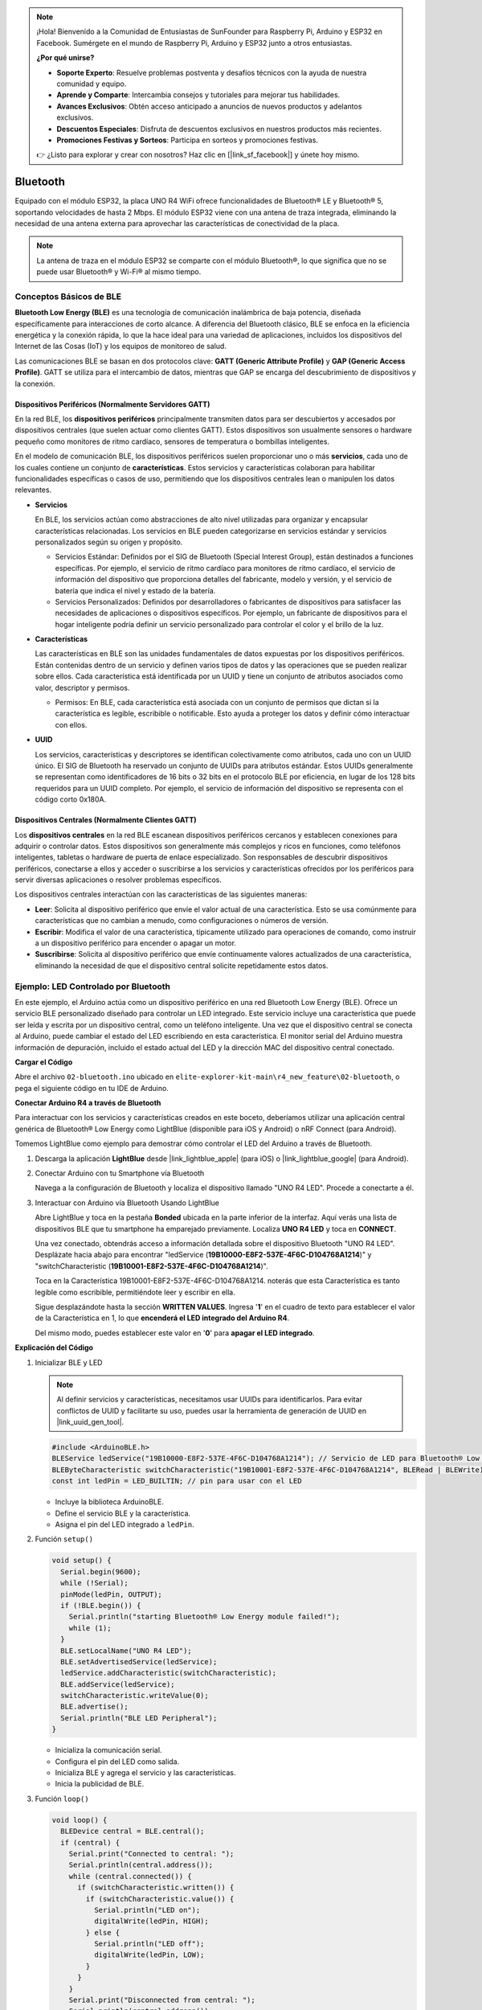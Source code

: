 .. note::

    ¡Hola! Bienvenido a la Comunidad de Entusiastas de SunFounder para Raspberry Pi, Arduino y ESP32 en Facebook. Sumérgete en el mundo de Raspberry Pi, Arduino y ESP32 junto a otros entusiastas.

    **¿Por qué unirse?**

    - **Soporte Experto**: Resuelve problemas postventa y desafíos técnicos con la ayuda de nuestra comunidad y equipo.
    - **Aprende y Comparte**: Intercambia consejos y tutoriales para mejorar tus habilidades.
    - **Avances Exclusivos**: Obtén acceso anticipado a anuncios de nuevos productos y adelantos exclusivos.
    - **Descuentos Especiales**: Disfruta de descuentos exclusivos en nuestros productos más recientes.
    - **Promociones Festivas y Sorteos**: Participa en sorteos y promociones festivas.

    👉 ¿Listo para explorar y crear con nosotros? Haz clic en [|link_sf_facebook|] y únete hoy mismo.

.. _new_bluetooth:

Bluetooth
========================================

Equipado con el módulo ESP32, la placa UNO R4 WiFi ofrece funcionalidades de Bluetooth® LE y Bluetooth® 5, soportando velocidades de hasta 2 Mbps. El módulo ESP32 viene con una antena de traza integrada, eliminando la necesidad de una antena externa para aprovechar las características de conectividad de la placa.

.. note::
    La antena de traza en el módulo ESP32 se comparte con el módulo Bluetooth®, lo que significa que no se puede usar Bluetooth® y Wi-Fi® al mismo tiempo.

Conceptos Básicos de BLE
++++++++++++++++++++++++++++

**Bluetooth Low Energy (BLE)** es una tecnología de comunicación inalámbrica de baja potencia, diseñada específicamente para interacciones de corto alcance. A diferencia del Bluetooth clásico, BLE se enfoca en la eficiencia energética y la conexión rápida, lo que la hace ideal para una variedad de aplicaciones, incluidos los dispositivos del Internet de las Cosas (IoT) y los equipos de monitoreo de salud.

Las comunicaciones BLE se basan en dos protocolos clave: **GATT (Generic Attribute Profile)** y **GAP (Generic Access Profile)**. GATT se utiliza para el intercambio de datos, mientras que GAP se encarga del descubrimiento de dispositivos y la conexión.

.. image:: img/02_ble_relationships.png
 :width: 100%


Dispositivos Periféricos (Normalmente Servidores GATT)
----------------------------------------------------------

En la red BLE, los **dispositivos periféricos** principalmente transmiten datos para ser descubiertos y accesados por dispositivos centrales (que suelen actuar como clientes GATT). Estos dispositivos son usualmente sensores o hardware pequeño como monitores de ritmo cardíaco, sensores de temperatura o bombillas inteligentes.

En el modelo de comunicación BLE, los dispositivos periféricos suelen proporcionar uno o más **servicios**, cada uno de los cuales contiene un conjunto de **características**. Estos servicios y características colaboran para habilitar funcionalidades específicas o casos de uso, permitiendo que los dispositivos centrales lean o manipulen los datos relevantes.

- **Servicios**

  En BLE, los servicios actúan como abstracciones de alto nivel utilizadas para organizar y encapsular características relacionadas. Los servicios en BLE pueden categorizarse en servicios estándar y servicios personalizados según su origen y propósito.

  - Servicios Estándar: Definidos por el SIG de Bluetooth (Special Interest Group), están destinados a funciones específicas. Por ejemplo, el servicio de ritmo cardíaco para monitores de ritmo cardíaco, el servicio de información del dispositivo que proporciona detalles del fabricante, modelo y versión, y el servicio de batería que indica el nivel y estado de la batería.
  - Servicios Personalizados: Definidos por desarrolladores o fabricantes de dispositivos para satisfacer las necesidades de aplicaciones o dispositivos específicos. Por ejemplo, un fabricante de dispositivos para el hogar inteligente podría definir un servicio personalizado para controlar el color y el brillo de la luz.

- **Características**

  Las características en BLE son las unidades fundamentales de datos expuestas por los dispositivos periféricos. Están contenidas dentro de un servicio y definen varios tipos de datos y las operaciones que se pueden realizar sobre ellos. Cada característica está identificada por un UUID y tiene un conjunto de atributos asociados como valor, descriptor y permisos.

  - Permisos: En BLE, cada característica está asociada con un conjunto de permisos que dictan si la característica es legible, escribible o notificable. Esto ayuda a proteger los datos y definir cómo interactuar con ellos.

- **UUID**

  Los servicios, características y descriptores se identifican colectivamente como atributos, cada uno con un UUID único. El SIG de Bluetooth ha reservado un conjunto de UUIDs para atributos estándar. Estos UUIDs generalmente se representan como identificadores de 16 bits o 32 bits en el protocolo BLE por eficiencia, en lugar de los 128 bits requeridos para un UUID completo. Por ejemplo, el servicio de información del dispositivo se representa con el código corto 0x180A.



Dispositivos Centrales (Normalmente Clientes GATT)
----------------------------------------------------

Los **dispositivos centrales** en la red BLE escanean dispositivos periféricos cercanos y establecen conexiones para adquirir o controlar datos. Estos dispositivos son generalmente más complejos y ricos en funciones, como teléfonos inteligentes, tabletas o hardware de puerta de enlace especializado. Son responsables de descubrir dispositivos periféricos, conectarse a ellos y acceder o suscribirse a los servicios y características ofrecidos por los periféricos para servir diversas aplicaciones o resolver problemas específicos.

Los dispositivos centrales interactúan con las características de las siguientes maneras:

- **Leer**: Solicita al dispositivo periférico que envíe el valor actual de una característica. Esto se usa comúnmente para características que no cambian a menudo, como configuraciones o números de versión.
- **Escribir**: Modifica el valor de una característica, típicamente utilizado para operaciones de comando, como instruir a un dispositivo periférico para encender o apagar un motor.
- **Suscribirse**: Solicita al dispositivo periférico que envíe continuamente valores actualizados de una característica, eliminando la necesidad de que el dispositivo central solicite repetidamente estos datos.



Ejemplo: LED Controlado por Bluetooth
++++++++++++++++++++++++++++++++++++++++++++++++++++++++

En este ejemplo, el Arduino actúa como un dispositivo periférico en una red Bluetooth Low Energy (BLE). Ofrece un servicio BLE personalizado diseñado para controlar un LED integrado. Este servicio incluye una característica que puede ser leída y escrita por un dispositivo central, como un teléfono inteligente. Una vez que el dispositivo central se conecta al Arduino, puede cambiar el estado del LED escribiendo en esta característica. El monitor serial del Arduino muestra información de depuración, incluido el estado actual del LED y la dirección MAC del dispositivo central conectado.

**Cargar el Código**

Abre el archivo ``02-bluetooth.ino`` ubicado en ``elite-explorer-kit-main\r4_new_feature\02-bluetooth``, o pega el siguiente código en tu IDE de Arduino.

.. raw:: html

   <iframe src=https://create.arduino.cc/editor/sunfounder01/44d76bb7-9f0a-4004-b3fe-9a88999c5f06/preview?embed style="height:510px;width:100%;margin:10px 0" frameborder=0></iframe>


**Conectar Arduino R4 a través de Bluetooth**

Para interactuar con los servicios y características creados en este boceto, deberíamos utilizar una aplicación central genérica de Bluetooth® Low Energy como LightBlue (disponible para iOS y Android) o nRF Connect (para Android).

Tomemos LightBlue como ejemplo para demostrar cómo controlar el LED del Arduino a través de Bluetooth.

1. Descarga la aplicación **LightBlue** desde |link_lightblue_apple| (para iOS) o |link_lightblue_google| (para Android).

   .. image:: img/02_lightblue.png
    :width: 90%

   .. raw:: html

      <br/><br/>

2. Conectar Arduino con tu Smartphone vía Bluetooth
   
   Navega a la configuración de Bluetooth y localiza el dispositivo llamado "UNO R4 LED". Procede a conectarte a él.

   .. image:: img/02_connect.png
    :width: 90%

   .. raw:: html

      <br/>

3. Interactuar con Arduino vía Bluetooth Usando LightBlue

   Abre LightBlue y toca en la pestaña **Bonded** ubicada en la parte inferior de la interfaz. Aquí verás una lista de dispositivos BLE que tu smartphone ha emparejado previamente. Localiza **UNO R4 LED** y toca en **CONNECT**.

   .. image:: img/02_lightblue_1.png
    :width: 90%

   Una vez conectado, obtendrás acceso a información detallada sobre el dispositivo Bluetooth "UNO R4 LED". Desplázate hacia abajo para encontrar "ledService (**19B10000-E8F2-537E-4F6C-D104768A1214**)" y "switchCharacteristic (**19B10001-E8F2-537E-4F6C-D104768A1214**)".

   Toca en la Característica 19B10001-E8F2-537E-4F6C-D104768A1214. noterás que esta Característica es tanto legible como escribible, permitiéndote leer y escribir en ella.
  
   .. image:: img/02_lightblue_2.png
    :width: 90%

   Sigue desplazándote hasta la sección **WRITTEN VALUES**. Ingresa '**1**' en el cuadro de texto para establecer el valor de la Característica en 1, lo que **encenderá el LED integrado del Arduino R4**.

   .. image:: img/02_lightblue_3.png
    :width: 90%

   Del mismo modo, puedes establecer este valor en '**0**' para **apagar el LED integrado**.

   .. image:: img/02_lightblue_4.png
    :width: 90%



**Explicación del Código**

#. Inicializar BLE y LED

   .. note::
      Al definir servicios y características, necesitamos usar UUIDs para identificarlos. Para evitar conflictos de UUID y facilitarte su uso, puedes usar la herramienta de generación de UUID en |link_uuid_gen_tool|.

   .. code-block:: arduino
   
      #include <ArduinoBLE.h>
      BLEService ledService("19B10000-E8F2-537E-4F6C-D104768A1214"); // Servicio de LED para Bluetooth® Low Energy
      BLEByteCharacteristic switchCharacteristic("19B10001-E8F2-537E-4F6C-D104768A1214", BLERead | BLEWrite);
      const int ledPin = LED_BUILTIN; // pin para usar con el LED

   - Incluye la biblioteca ArduinoBLE.
   - Define el servicio BLE y la característica.
   - Asigna el pin del LED integrado a ``ledPin``.

   .. raw:: html

      <br/>

#. Función ``setup()``

   .. code-block:: arduino
   
      void setup() {
        Serial.begin(9600);
        while (!Serial);
        pinMode(ledPin, OUTPUT);
        if (!BLE.begin()) {
          Serial.println("starting Bluetooth® Low Energy module failed!");
          while (1);
        }
        BLE.setLocalName("UNO R4 LED");
        BLE.setAdvertisedService(ledService);
        ledService.addCharacteristic(switchCharacteristic);
        BLE.addService(ledService);
        switchCharacteristic.writeValue(0);
        BLE.advertise();
        Serial.println("BLE LED Peripheral");
      }

   - Inicializa la comunicación serial.
   - Configura el pin del LED como salida.
   - Inicializa BLE y agrega el servicio y las características.
   - Inicia la publicidad de BLE.

   .. raw:: html

      <br/>

#. Función ``loop()``

   .. code-block:: arduino
   
      void loop() {
        BLEDevice central = BLE.central();
        if (central) {
          Serial.print("Connected to central: ");
          Serial.println(central.address());
          while (central.connected()) {
            if (switchCharacteristic.written()) {
              if (switchCharacteristic.value()) {
                Serial.println("LED on");
                digitalWrite(ledPin, HIGH);
              } else {
                Serial.println("LED off");
                digitalWrite(ledPin, LOW);
              }
            }
          }
          Serial.print("Disconnected from central: ");
          Serial.println(central.address());
        }
      }
   

   - Escucha a dispositivos centrales BLE para conectarse.
   - Si un dispositivo central se conecta, lee el valor de la característica para controlar el LED. Si se recibe un valor distinto de 0, enciende el LED. Si se recibe 0, apaga el LED.


**Referencia**

- |link_r4_bluetooth|
